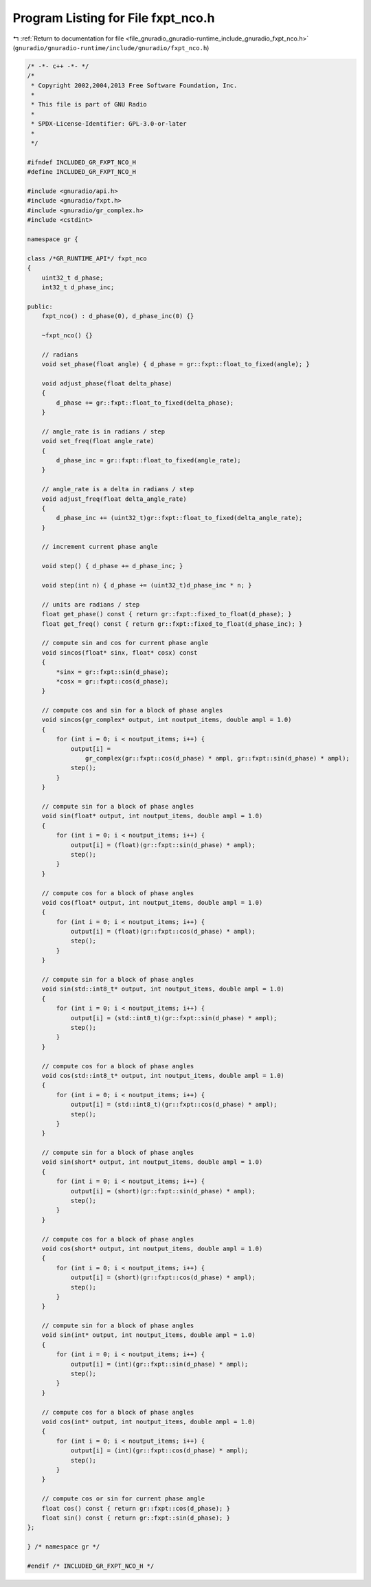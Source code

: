 
.. _program_listing_file_gnuradio_gnuradio-runtime_include_gnuradio_fxpt_nco.h:

Program Listing for File fxpt_nco.h
===================================

|exhale_lsh| :ref:`Return to documentation for file <file_gnuradio_gnuradio-runtime_include_gnuradio_fxpt_nco.h>` (``gnuradio/gnuradio-runtime/include/gnuradio/fxpt_nco.h``)

.. |exhale_lsh| unicode:: U+021B0 .. UPWARDS ARROW WITH TIP LEFTWARDS

.. code-block:: cpp

   /* -*- c++ -*- */
   /*
    * Copyright 2002,2004,2013 Free Software Foundation, Inc.
    *
    * This file is part of GNU Radio
    *
    * SPDX-License-Identifier: GPL-3.0-or-later
    *
    */
   
   #ifndef INCLUDED_GR_FXPT_NCO_H
   #define INCLUDED_GR_FXPT_NCO_H
   
   #include <gnuradio/api.h>
   #include <gnuradio/fxpt.h>
   #include <gnuradio/gr_complex.h>
   #include <cstdint>
   
   namespace gr {
   
   class /*GR_RUNTIME_API*/ fxpt_nco
   {
       uint32_t d_phase;
       int32_t d_phase_inc;
   
   public:
       fxpt_nco() : d_phase(0), d_phase_inc(0) {}
   
       ~fxpt_nco() {}
   
       // radians
       void set_phase(float angle) { d_phase = gr::fxpt::float_to_fixed(angle); }
   
       void adjust_phase(float delta_phase)
       {
           d_phase += gr::fxpt::float_to_fixed(delta_phase);
       }
   
       // angle_rate is in radians / step
       void set_freq(float angle_rate)
       {
           d_phase_inc = gr::fxpt::float_to_fixed(angle_rate);
       }
   
       // angle_rate is a delta in radians / step
       void adjust_freq(float delta_angle_rate)
       {
           d_phase_inc += (uint32_t)gr::fxpt::float_to_fixed(delta_angle_rate);
       }
   
       // increment current phase angle
   
       void step() { d_phase += d_phase_inc; }
   
       void step(int n) { d_phase += (uint32_t)d_phase_inc * n; }
   
       // units are radians / step
       float get_phase() const { return gr::fxpt::fixed_to_float(d_phase); }
       float get_freq() const { return gr::fxpt::fixed_to_float(d_phase_inc); }
   
       // compute sin and cos for current phase angle
       void sincos(float* sinx, float* cosx) const
       {
           *sinx = gr::fxpt::sin(d_phase);
           *cosx = gr::fxpt::cos(d_phase);
       }
   
       // compute cos and sin for a block of phase angles
       void sincos(gr_complex* output, int noutput_items, double ampl = 1.0)
       {
           for (int i = 0; i < noutput_items; i++) {
               output[i] =
                   gr_complex(gr::fxpt::cos(d_phase) * ampl, gr::fxpt::sin(d_phase) * ampl);
               step();
           }
       }
   
       // compute sin for a block of phase angles
       void sin(float* output, int noutput_items, double ampl = 1.0)
       {
           for (int i = 0; i < noutput_items; i++) {
               output[i] = (float)(gr::fxpt::sin(d_phase) * ampl);
               step();
           }
       }
   
       // compute cos for a block of phase angles
       void cos(float* output, int noutput_items, double ampl = 1.0)
       {
           for (int i = 0; i < noutput_items; i++) {
               output[i] = (float)(gr::fxpt::cos(d_phase) * ampl);
               step();
           }
       }
   
       // compute sin for a block of phase angles
       void sin(std::int8_t* output, int noutput_items, double ampl = 1.0)
       {
           for (int i = 0; i < noutput_items; i++) {
               output[i] = (std::int8_t)(gr::fxpt::sin(d_phase) * ampl);
               step();
           }
       }
   
       // compute cos for a block of phase angles
       void cos(std::int8_t* output, int noutput_items, double ampl = 1.0)
       {
           for (int i = 0; i < noutput_items; i++) {
               output[i] = (std::int8_t)(gr::fxpt::cos(d_phase) * ampl);
               step();
           }
       }
   
       // compute sin for a block of phase angles
       void sin(short* output, int noutput_items, double ampl = 1.0)
       {
           for (int i = 0; i < noutput_items; i++) {
               output[i] = (short)(gr::fxpt::sin(d_phase) * ampl);
               step();
           }
       }
   
       // compute cos for a block of phase angles
       void cos(short* output, int noutput_items, double ampl = 1.0)
       {
           for (int i = 0; i < noutput_items; i++) {
               output[i] = (short)(gr::fxpt::cos(d_phase) * ampl);
               step();
           }
       }
   
       // compute sin for a block of phase angles
       void sin(int* output, int noutput_items, double ampl = 1.0)
       {
           for (int i = 0; i < noutput_items; i++) {
               output[i] = (int)(gr::fxpt::sin(d_phase) * ampl);
               step();
           }
       }
   
       // compute cos for a block of phase angles
       void cos(int* output, int noutput_items, double ampl = 1.0)
       {
           for (int i = 0; i < noutput_items; i++) {
               output[i] = (int)(gr::fxpt::cos(d_phase) * ampl);
               step();
           }
       }
   
       // compute cos or sin for current phase angle
       float cos() const { return gr::fxpt::cos(d_phase); }
       float sin() const { return gr::fxpt::sin(d_phase); }
   };
   
   } /* namespace gr */
   
   #endif /* INCLUDED_GR_FXPT_NCO_H */
